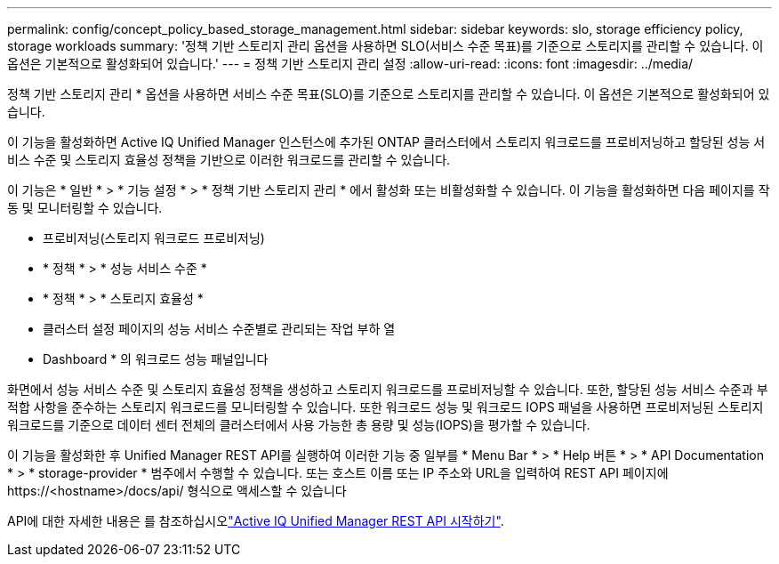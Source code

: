 ---
permalink: config/concept_policy_based_storage_management.html 
sidebar: sidebar 
keywords: slo, storage efficiency policy, storage workloads 
summary: '정책 기반 스토리지 관리 옵션을 사용하면 SLO(서비스 수준 목표)를 기준으로 스토리지를 관리할 수 있습니다. 이 옵션은 기본적으로 활성화되어 있습니다.' 
---
= 정책 기반 스토리지 관리 설정
:allow-uri-read: 
:icons: font
:imagesdir: ../media/


[role="lead"]
정책 기반 스토리지 관리 * 옵션을 사용하면 서비스 수준 목표(SLO)를 기준으로 스토리지를 관리할 수 있습니다. 이 옵션은 기본적으로 활성화되어 있습니다.

이 기능을 활성화하면 Active IQ Unified Manager 인스턴스에 추가된 ONTAP 클러스터에서 스토리지 워크로드를 프로비저닝하고 할당된 성능 서비스 수준 및 스토리지 효율성 정책을 기반으로 이러한 워크로드를 관리할 수 있습니다.

이 기능은 * 일반 * > * 기능 설정 * > * 정책 기반 스토리지 관리 * 에서 활성화 또는 비활성화할 수 있습니다. 이 기능을 활성화하면 다음 페이지를 작동 및 모니터링할 수 있습니다.

* 프로비저닝(스토리지 워크로드 프로비저닝)
* * 정책 * > * 성능 서비스 수준 *
* * 정책 * > * 스토리지 효율성 *
* 클러스터 설정 페이지의 성능 서비스 수준별로 관리되는 작업 부하 열
* Dashboard * 의 워크로드 성능 패널입니다


화면에서 성능 서비스 수준 및 스토리지 효율성 정책을 생성하고 스토리지 워크로드를 프로비저닝할 수 있습니다. 또한, 할당된 성능 서비스 수준과 부적합 사항을 준수하는 스토리지 워크로드를 모니터링할 수 있습니다. 또한 워크로드 성능 및 워크로드 IOPS 패널을 사용하면 프로비저닝된 스토리지 워크로드를 기준으로 데이터 센터 전체의 클러스터에서 사용 가능한 총 용량 및 성능(IOPS)을 평가할 수 있습니다.

이 기능을 활성화한 후 Unified Manager REST API를 실행하여 이러한 기능 중 일부를 * Menu Bar * > * Help 버튼 * > * API Documentation * > * storage-provider * 범주에서 수행할 수 있습니다. 또는 호스트 이름 또는 IP 주소와 URL을 입력하여 REST API 페이지에 +https://<hostname>/docs/api/+ 형식으로 액세스할 수 있습니다

API에 대한 자세한 내용은 를 참조하십시오link:../api-automation/concept_get_started_with_um_apis.html["Active IQ Unified Manager REST API 시작하기"].
